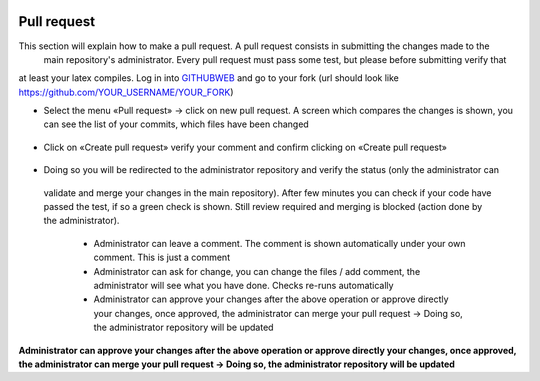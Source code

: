  .. _gitHub:

Pull request
======================================================================

This section will explain how to make a pull request. A pull request consists in submitting the changes made to the
 main repository's administrator. Every pull request must pass some test, but please before submitting verify that
at least your latex compiles.
Log in into GITHUBWEB_ and go to your fork (url should look like https://github.com/YOUR_USERNAME/YOUR_FORK)

* Select the menu «Pull request» → click on new pull request. A screen which compares the changes is shown,
  you can see the list of your commits, which files have been changed

.. figure:: figures/create_pull_request.png
    :alt: How to create a pull request
    :scale: 80%


* Click on «Create pull request» verify your comment and confirm clicking on «Create pull request»

.. figure:: figures/submit_pull_request.png
    :alt: How to submit a pull request
    :scale: 80%

* Doing so you will be redirected to the administrator repository and verify the status (only the administrator can
 validate and merge your changes in the main repository). After few minutes you can check if your code have passed the
 test, if so a green check is shown. Still review required and merging is blocked (action done by the administrator).

    * Administrator can leave a comment. The comment is shown automatically under your own comment. This is just a comment
    * Administrator can ask for change, you can change the files / add comment, the administrator will see what you have done.
      Checks re-runs automatically
    * Administrator can approve your changes after the above operation or approve directly your changes, once approved,
      the administrator can merge your pull request → Doing so, the administrator repository will be updated

**Administrator can approve your changes after the above operation or approve directly your changes, once approved,
the administrator can merge your pull request → Doing so, the administrator repository will be updated**

.. _GITHUBWEB: https://github.com

